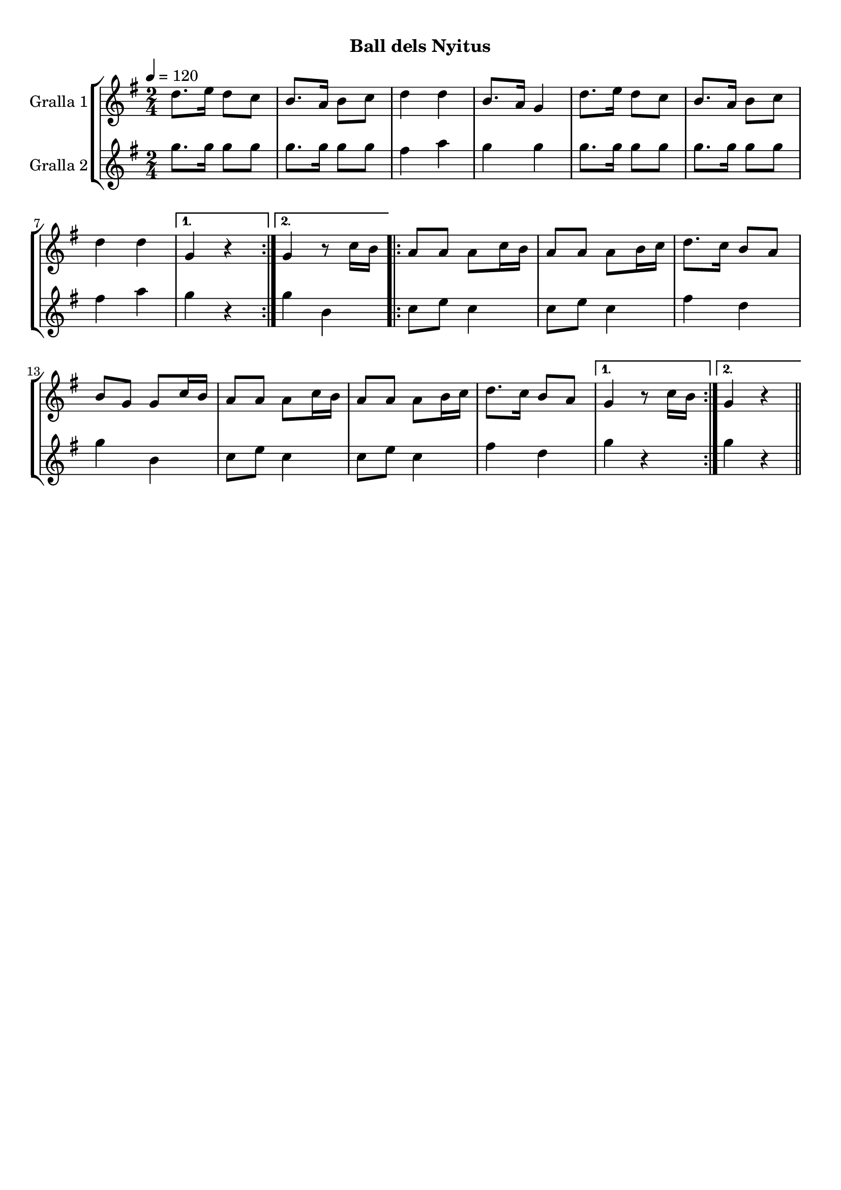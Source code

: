 \version "2.16.0"

\header {
  dedication=""
  title="            "
  subtitle="Ball dels Nyitus"
  subsubtitle=""
  poet=""
  meter=""
  piece=""
  composer=""
  arranger=""
  opus=""
  instrument=""
  copyright="     "
  tagline="  "
}

liniaroAa =
\relative d''
{
  \tempo 4=120
  \clef treble
  \key g \major
  \time 2/4
  \repeat volta 2 { d8. e16 d8 c  |
  b8. a16 b8 c  |
  d4 d  |
  b8. a16 g4  |
  %05
  d'8. e16 d8 c  |
  b8. a16 b8 c  |
  d4 d }
  \alternative { { g,4 r }
  { g4 r8 c16 b } }
  %10
  \repeat volta 2 { a8 a a c16 b  |
  a8 a a b16 c  |
  d8. c16 b8 a  |
  b8 g g c16 b  |
  a8 a a c16 b  |
  %15
  a8 a a b16 c  |
  d8. c16 b8 a }
  \alternative { { g4 r8 c16 b }
  { g4 r } } \bar "||"
}

liniaroAb =
\relative g''
{
  \tempo 4=120
  \clef treble
  \key g \major
  \time 2/4
  \repeat volta 2 { g8. g16 g8 g  |
  g8. g16 g8 g  |
  fis4 a  |
  g4 g  |
  %05
  g8. g16 g8 g  |
  g8. g16 g8 g  |
  fis4 a }
  \alternative { { g4 r }
  { g4 b, } }
  %10
  \repeat volta 2 { c8 e c4  |
  c8 e c4  |
  fis4 d  |
  g4 b,  |
  c8 e c4  |
  %15
  c8 e c4  |
  fis4 d }
  \alternative { { g4 r }
  { g4 r } } \bar "||"
}

\book {

\paper {
  print-page-number = false
}

\bookpart {
  \score {
    \new StaffGroup {
      \override Score.RehearsalMark #'self-alignment-X = #LEFT
      <<
        \new Staff \with {instrumentName = #"Gralla 1" } \liniaroAa
        \new Staff \with {instrumentName = #"Gralla 2" } \liniaroAb
      >>
    }
    \layout {}
  }\score { \unfoldRepeats
    \new StaffGroup {
      \override Score.RehearsalMark #'self-alignment-X = #LEFT
      <<
        \new Staff \with {instrumentName = #"Gralla 1" } \liniaroAa
        \new Staff \with {instrumentName = #"Gralla 2" } \liniaroAb
      >>
    }
    \midi {}
  }
}

\bookpart {
  \header {}
  \score {
    \new StaffGroup {
      \override Score.RehearsalMark #'self-alignment-X = #LEFT
      <<
        \new Staff \with {instrumentName = #"Gralla 1" } \liniaroAa
      >>
    }
    \layout {}
  }\score { \unfoldRepeats
    \new StaffGroup {
      \override Score.RehearsalMark #'self-alignment-X = #LEFT
      <<
        \new Staff \with {instrumentName = #"Gralla 1" } \liniaroAa
      >>
    }
    \midi {}
  }
}

\bookpart {
  \header {}
  \score {
    \new StaffGroup {
      \override Score.RehearsalMark #'self-alignment-X = #LEFT
      <<
        \new Staff \with {instrumentName = #"Gralla 2" } \liniaroAb
      >>
    }
    \layout {}
  }\score { \unfoldRepeats
    \new StaffGroup {
      \override Score.RehearsalMark #'self-alignment-X = #LEFT
      <<
        \new Staff \with {instrumentName = #"Gralla 2" } \liniaroAb
      >>
    }
    \midi {}
  }
}

}

\book {

\paper {
  print-page-number = false
  #(set-paper-size "a6landscape")
  #(layout-set-staff-size 14)
}

\bookpart {
  \header {}
  \score {
    \new StaffGroup {
      \override Score.RehearsalMark #'self-alignment-X = #LEFT
      <<
        \new Staff \with {instrumentName = #"Gralla 1" } \liniaroAa
      >>
    }
    \layout {}
  }
}

\bookpart {
  \header {}
  \score {
    \new StaffGroup {
      \override Score.RehearsalMark #'self-alignment-X = #LEFT
      <<
        \new Staff \with {instrumentName = #"Gralla 2" } \liniaroAb
      >>
    }
    \layout {}
  }
}

}

